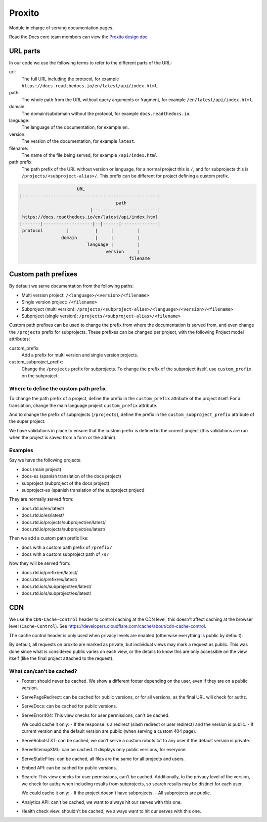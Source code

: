 Proxito
=======

Module in charge of serving documentation pages.

Read the Docs core team members can view the `Proxito design doc <https://github.com/readthedocs/el-proxito/blob/master/docs/design/architecture.rst>`_

URL parts
---------

In our code we use the following terms to refer to the different parts of the URL:

url:
   The full URL including the protocol, for example ``https://docs.readthedocs.io/en/latest/api/index.html``.
path:
   The whole path from the URL without query arguments or fragment,
   for example ``/en/latest/api/index.html``.
domain:
   The domain/subdomain without the protocol, for example ``docs.readthedocs.io``.
language:
   The language of the documentation, for example ``en``.
version:
   The version of the documentation, for example ``latest``.
filename:
   The name of the file being served, for example ``/api/index.html``.
path prefix:
   The path prefix of the URL without version or language,
   for a normal project this is ``/``, and for subprojects this is ``/projects/<subproject-alias>/``.
   This prefix can be different for project defining a custom prefix.

.. code:: text

                         URL
   |----------------------------------------------------|
                                        path
                              |-------------------------|
    https://docs.readthedocs.io/en/latest/api/index.html
   |-------|-------------------|--|------|--------------|
    protocol         |          |     |         |
                   domain       |     |         |
                             language |         |
                                    version     |
                                             filename

Custom path prefixes
--------------------

By default we serve documentation from the following paths:

- Multi version project: ``/<language>/<version>/<filename>``
- Single version project: ``/<filename>``
- Subproject (multi version): ``/projects/<subproject-alias>/<language>/<version>/<filename>``
- Subproject (single version): ``/projects/<subproject-alias>/<filename>``

Custom path prefixes can be used to change the prefix from where the documentation is served from,
and even change the ``/projects`` prefix for subprojects.
These prefixes can be changed per project, with the following Project model attributes:

custom_prefix:
   Add a prefix for multi version and single version projects.

custom_subproject_prefix:
   Change the ``/projects`` prefix for subprojects.
   To change the prefix of the subproject itself, use ``custom_prefix`` on the subproject.

Where to define the custom path prefix
~~~~~~~~~~~~~~~~~~~~~~~~~~~~~~~~~~~~~~

To change the path prefix of a project,
define the prefix in the ``custom_prefix`` attribute of the project itself.
For a translation, change the main language project ``custom_prefix`` attribute.

And to change the prefix of subprojects (``/projects``),
define the prefix in the ``custom_subproject_prefix`` attribute of the super project.

We have validations in place to ensure that the custom prefix is defined in the correct project
(this validations are run when the project is saved from a form or the admin).

Examples
~~~~~~~~

Say we have the following projects:

- docs (main project)
- docs-es (spanish translation of the docs project)
- subproject (subproject of the docs project)
- subproject-es (spanish translation of the subproject project)

They are normally served from:

- docs.rtd.io/en/latest/
- docs.rtd.io/es/latest/
- docs.rtd.io/projects/subproject/en/latest/
- docs.rtd.io/projects/subproject/es/latest/

Then we add a custom path prefix like:

- docs with a custom path prefix of ``/prefix/``
- docs with a custom subproject path of ``/s/``

Now they will be served from:

- docs.rtd.io/prefix/en/latest/
- docs.rtd.io/prefix/es/latest/
- docs.rtd.io/s/subproject/en/latest/
- docs.rtd.io/s/subproject/es/latest/

CDN
---

We use the ``CDN-Cache-Control`` header to control caching at the CDN level,
this doesn't affect caching at the browser level (``Cache-Control``).
See https://developers.cloudflare.com/cache/about/cdn-cache-control.

The cache control header is only used when privacy levels
are enabled (otherwise everything is public by default).

By default, all requests on proxito are marked as private,
but individual views may mark a request as public.
This was done since what is considered public varies on each view,
or the details to know this are only accessible on the view itself
(like the final project attached to the request).

What can/can't be cached?
~~~~~~~~~~~~~~~~~~~~~~~~~

- Footer: should never be cached.
  We show a different footer depending on the user,
  even if they are on a public version.
- ServePageRedirect: can be cached for public versions, or for all versions,
  as the final URL will check for authz.
- ServeDocs: can be cached for public versions.
- ServeError404:
  This view checks for user permissions, can't be cached.

  We could cache it only:
  - If the response is a redirect (slash redirect or user redirect) and the version is public.
  - If current version and the default version are public (when serving a custom 404 page).

- ServeRobotsTXT: can be cached, we don't serve a custom robots.txt
  to any user if the default version is private.
- ServeSitemapXML: can be cached. It displays only public versions, for everyone.
- ServeStaticFiles: can be cached, all files are the same for all projects and users.
- Embed API: can be cached for public versions.
- Search:
  This view checks for user permissions, can't be cached.
  Additionally, to the privacy level of the version,
  we check for authz when including results from subprojects,
  so search results may be distinct for each user.

  We could cache it only:
  - If the project doesn't have subprojects.
  - All subprojects are public.
- Analytics API: can't be cached, we want to always hit our serves with this one.
- Health check view: shouldn't be cached, we always want to hit our serves with this one.
